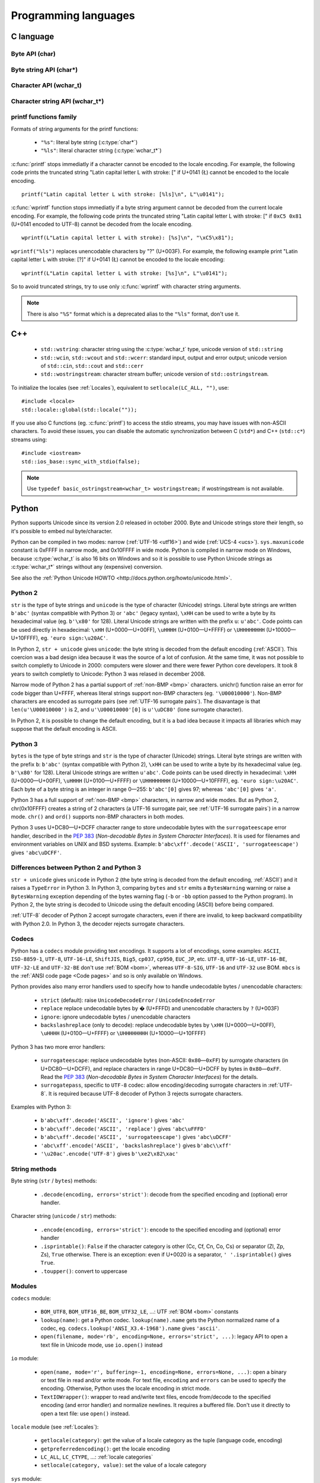 Programming languages
=====================

.. _c:

C language
----------

Byte API (char)
'''''''''''''''

.. c:type:: char

    For historical reasons, :c:type:`char` is the C type for a character ("char" as
    "character"). In pratical, it's only true for 7 and 8 bits encodings like :ref:`ASCII`
    or :ref:`ISO-8859-1`. With multibyte encodings, a :c:type:`char` is only one byte. For example, the
    character "é" (U+00E9) is encoded as two bytes (``0xC3 0xA9``) in :ref:`UTF-8`.

    :c:type:`char` is a 8 bits byte, it may be signed depending on the operating system and
    the compiler. On Linux, gcc uses a signed type for Intel CPU. The GNU compiler
    defines :c:macro:`__CHAR_UNSIGNED__` if :c:type:`char` type is unsigned. You can use :c:macro:`CHAR_MAX`
    constant from ``<limits.h>`` to check if :c:type:`char` is signed or not.

    A literal character is written between apostrophes, eg. ``'a'``. Some control
    characters can be written with an backslash plus a letter (eg. ``'\n'`` = 10).
    It's also possible to write the value in octal (eg. ``'\033'`` = 27) or
    hexadecimal (eg. ``'\x20'`` = 32). An apostrophe can be written ``'\''`` or
    ``'\x27'``. A backslash is written ``'\\'``.

    ``<ctype.h>`` contains functions to manipulate characters, like :c:func:`toupper` or
    :c:func:`isprint`.

Byte string API (char*)
'''''''''''''''''''''''

.. c:type:: char*

   :c:type:`char*` is a character string (a byte string for multibyte encodings). This type
   is used in many places in the C standard library. For example, :c:func:`fopen` uses :c:type:`char*`
   for the filename.

   ``<string.h>`` is the (byte) string library. Most functions starts with "str"
   (string) prefix: :c:func:`strlen`, :c:func:`strcat`, etc. ``<stdio.h>`` contains useful string
   functions like :c:func:`snprintf` to format a message.

   The length of a string is stored as a nul byte at the end of the string. This
   is a problem with encodings using nul bytes (eg. :ref:`UTF-16 <utf16>` and :ref:`UTF-32 <utf32>`): :c:func:`strlen()`
   cannot be used to get the length of the string, whereas most C functions
   suppose that :c:func:`strlen` gives the length of the string. To support such
   encodings, the length should be stored differently (eg. in another variable or
   function argument) and :c:func:`str*` functions should be replaced by :c:type:`mem*`
   functions (eg. replace ``strcmp(a, b) == 0`` by ``memcmp(a, b) == 0``).

   A literal byte strings is written between quotes, eg. ``"Hello World!"``. As byte
   literal, it's possible to add control characters and characters in octal or
   hexadecimal, eg. ``"Hello World!\n"``.

Character API (wchar_t)
'''''''''''''''''''''''

.. c:type:: wchar_t

   With ISO C99 comes :c:type:`wchar_t`: the wide character type. It can be used to store
   Unicode characters. As :c:type:`char`, it has a character library: ``<wctype.h>`` which
   contains functions like :c:func:`towupper` or :c:func:`iswprint`.

   :c:type:`wchar_t` is a 16 or 32 bits integer, and it may be signed or not. Linux uses 32
   bits signed integer. Mac OS X uses 32 bits integer. Windows uses 16 bits
   integer.

   A literal character is written between apostrophes with the ``L`` prefix, eg.
   ``L'a'``. As byte literal, it's possible to write control character with an
   backslash and a character with its value in octal or hexadecimal. For codes
   bigger than 255, ``'\uHHHH'`` syntax can be used. For codes bigger than 65535,
   ``'\UHHHHHHHH'`` syntax can be used with 32 bits :c:type:`wchar_t`.


Character string API (wchar_t*)
'''''''''''''''''''''''''''''''

.. c:type:: wchar_t*

   :c:type:`wchar_t*` is a character string. The standard library ``<wchar.h>`` contains
   character string functions like :c:func:`wcslen` or :c:func:`wprintf`, and constants
   like WCHAR_MAX. If :c:type:`wchar_t` is 16 bits long, :ref:`non-BMP <bmp>` characters are encoded
   to :ref:`UTF-16 <utf16>` using surrogate pairs (see :ref:`Surrogate pair`).

   A literal character strings is written between quotes with the ``L``
   prefix, eg. ``L"Hello World!\n"``. As character literals, it supports also control
   character, codes written in octal, hexadecimal, ``L"\uHHHH"`` and ``L"\UHHHHHHHH"``.


printf functions family
'''''''''''''''''''''''

.. c:function:: int printf(const char* format, ...)

.. c:function:: int wprintf(const wchar_t* format, ...)


Formats of string arguments for the printf functions:

 * ``"%s"``: literal byte string (:c:type:`char*`)
 * ``"%ls"``: literal character string (:c:type:`wchar_t*`)

:c:func:`printf` stops immediatly if a character cannot be encoded to the locale
encoding. For example, the following code prints the truncated string "Latin
capital letter L with stroke: [" if U+0141 (Ł) cannot be encoded to the locale
encoding. ::

    printf("Latin capital letter L with stroke: [%ls]\n", L"\u0141");

:c:func:`wprintf` function stops immediatly if a byte string argument cannot be decoded
from the current locale encoding. For example, the following code prints the
truncated string "Latin capital letter L with stroke: [" if ``0xC5 0x81``
(U+0141 encoded to UTF-8) cannot be decoded from the locale encoding. ::

    wprintf(L"Latin capital letter L with stroke): [%s]\n", "\xC5\x81");

``wprintf("%ls")`` replaces unencodable characters by "?" (U+003F). For example,
the following example print "Latin capital letter L with stroke: [?]"
if U+0141 (Ł) cannot be encoded to the locale encoding: ::

    wprintf(L"Latin capital letter L with stroke: [%s]\n", L"\u0141");

So to avoid truncated strings, try to use only :c:func:`wprintf` with character
string arguments.

.. note::

   There is also ``"%S"`` format which is a deprecated alias to the ``"%ls"``
   format, don't use it.


C++
---

 * ``std::wstring``: character string using the :c:type:`wchar_t` type, unicode
   version of ``std::string``
 * ``std::wcin``, ``std::wcout`` and ``std::wcerr``: standard input, output
   and error output; unicode version of ``std::cin``, ``std::cout`` and
   ``std::cerr``
 * ``std::wostringstream``: character stream buffer; unicode version of
   ``std::ostringstream``.

To initialize the locales (see :ref:`Locales`), equivalent to ``setlocale(LC_ALL,
"")``, use: ::

    #include <locale>
    std::locale::global(std::locale(""));

If you use also C functions (eg. :c:func:`printf`) to access the stdio streams, you
may have issues with non-ASCII characters. To avoid these issues, you can
disable the automatic synchronization between C (``std*``) and C++
(``std::c*``) streams using: ::

    #include <iostream>
    std::ios_base::sync_with_stdio(false);

.. note::

   Use ``typedef basic_ostringstream<wchar_t> wostringstream;`` if
   wostringstream is not available.


.. _Python:

Python
------

Python supports Unicode since its version 2.0 released in october 2000. Byte
and Unicode strings store their length, so it's possible to embed nul
byte/character.

Python can be compiled in two modes: narrow (:ref:`UTF-16 <utf16>`) and wide (:ref:`UCS-4 <ucs>`).
``sys.maxunicode`` constant is 0xFFFF in narrow mode, and 0x10FFFF in wide mode.
Python is compiled in narrow mode on Windows, because :c:type:`wchar_t` is also 16 bits
on Windows and so it is possible to use Python Unicode strings as :c:type:`wchar_t*`
strings without any (expensive) conversion.

See also the :ref:`Python Unicode HOWTO <http://docs.python.org/howto/unicode.html>`.


.. _Python 2:

Python 2
''''''''

``str`` is the type of byte strings and ``unicode`` is the type of character
(Unicode) strings. Literal byte strings are written ``b'abc'`` (syntax
compatible with Python 3) or ``'abc'`` (legacy syntax), ``\xHH`` can be used to
write a byte by its hexadecimal value (eg. ``b'\x80'`` for 128). Literal
Unicode strings are written with the prefix ``u``: ``u'abc'``. Code points can
be used directly in hexadecimal: ``\xHH`` (U+0000—U+00FF), ``\uHHHH``
(U+0100—U+FFFF) or ``\UHHHHHHHH`` (U+10000—U+10FFFF), eg. ``'euro
sign:\u20AC'``.

In Python 2, ``str + unicode`` gives ``unicode``: the byte string is
decoded from the default encoding (:ref:`ASCII`). This coercion was a bad design idea
because it was the source of a lot of confusion. At the same time, it was not
possible to switch completly to Unicode in 2000: computers were slower and
there were fewer Python core developers. It took 8 years to switch completly to
Unicode: Python 3 was relased in december 2008.

Narrow mode of Python 2 has a partial support of :ref:`non-BMP <bmp>` characters. unichr()
function raise an error for code bigger than U+FFFF, whereas literal strings
support non-BMP characters (eg. ``'\U00010000'``). Non-BMP characters are
encoded as surrogate pairs (see :ref:`UTF-16 surrogate pairs`). The disavantage is
that ``len(u'\U00010000')`` is 2, and ``u'\U00010000'[0]`` is ``u'\uDC80'``
(lone surrogate character).

In Python 2, it is possible to change the default encoding, but it is a bad idea
because it impacts all libraries which may suppose that the default encoding is
ASCII.


.. _Python 3:

Python 3
''''''''

``bytes`` is the type of byte strings and ``str`` is the type of character
(Unicode) strings. Literal byte strings are written with the prefix ``b``:
``b'abc'`` (syntax compatible with Python 2), ``\xHH`` can be used to write a
byte by its hexadecimal value (eg. ``b'\x80'`` for 128). Literal Unicode strings are
written ``u'abc'``. Code points can be used directly in hexadecimal: ``\xHH``
(U+0000—U+00FF), ``\uHHHH`` (U+0100—U+FFFF) or ``\UHHHHHHHH``
(U+10000—U+10FFFF), eg. ``'euro sign:\u20AC'``. Each byte of a byte string is
an integer in range 0—255: ``b'abc'[0]`` gives 97; whereas ``'abc'[0]`` gives
``'a'``.

Python 3 has a full support of :ref:`non-BMP <bmp>` characters, in narrow and wide modes.
But as Python 2, chr(0x10FFFF) creates a string of 2 characters (a UTF-16
surrogate pair, see :ref:`UTF-16 surrogate pairs`) in a narrow mode. ``chr()`` and
``ord()`` supports non-BMP characters in both modes.

Python 3 uses U+DC80—U+DCFF character range to store undecodable bytes with the
``surrogateescape`` error handler, described in the `PEP 383`_ (*Non-decodable
Bytes in System Character Interfaces*). It is used for filenames and
environment variables on UNIX and BSD systems. Example:
``b'abc\xff'.decode('ASCII', 'surrogateescape')`` gives ``'abc\uDCFF'``.


Differences between Python 2 and Python 3
'''''''''''''''''''''''''''''''''''''''''

``str + unicode`` gives ``unicode`` in Python 2 (the byte string is decoded
from the default encoding, :ref:`ASCII`) and it raises a ``TypeError`` in Python 3. In
Python 3, comparing ``bytes`` and ``str`` emits a ``BytesWarning`` warning or
raise a ``BytesWarning`` exception depending of the bytes warning flag (``-b``
or ``-bb`` option passed to the Python program). In Python 2, the byte string
is decoded to Unicode using the default encoding (ASCII) before being compared.

:ref:`UTF-8` decoder of Python 2 accept surrogate characters, even if there are
invalid, to keep backward compatibility with Python 2.0. In Python 3, the
decoder rejects surrogate characters.


.. _PEP 383:
   http://www.python.org/dev/peps/pep-0383/


Codecs
''''''

Python has a ``codecs`` module providing text encodings. It supports a lot of
encodings, some examples: ``ASCII``, ``ISO-8859-1``, ``UTF-8``, ``UTF-16-LE``,
``ShiftJIS``, ``Big5``, ``cp037``, ``cp950``, ``EUC_JP``, etc. ``UTF-8``,
``UTF-16-LE``, ``UTF-16-BE``, ``UTF-32-LE`` and ``UTF-32-BE`` don't use :ref:`BOM <bom>`,
whereas ``UTF-8-SIG``, ``UTF-16`` and ``UTF-32`` use BOM. ``mbcs`` is the :ref:`ANSI
code page <Code pages>` and so is only available on Windows.

Python provides also many error handlers used to specify how to handle
undecodable bytes / unencodable characters:

 * ``strict`` (default): raise ``UnicodeDecodeError`` / ``UnicodeEncodeError``
 * ``replace`` replace undecodable bytes by � (U+FFFD) and unencodable
   characters by ``?`` (U+003F)
 * ``ignore``: ignore undecodable bytes / unencodable characters
 * ``backslashreplace`` (only to decode): replace undecodable bytes by ``\xHH``
   (U+0000—U+00FF), ``\uHHHH`` (U+0100—U+FFFF)  or ``\UHHHHHHHH``
   (U+10000—U+10FFFF)

Python 3 has two more error handlers:

 * ``surrogateescape``: replace undecodable bytes (non-ASCII: ``0x80``\ —\
   ``0xFF``) by surrogate characters (in U+DC80—U+DCFF), and replace characters
   in range U+DC80—U+DCFF by bytes in ``0x80``\ —\ ``0xFF``.  Read the `PEP
   383`_ (*Non-decodable Bytes in System Character Interfaces*) for the
   details.
 * ``surrogatepass``, specific to ``UTF-8`` codec: allow encoding/decoding
   surrogate characters in :ref:`UTF-8`. It is required because UTF-8 decoder of
   Python 3 rejects surrogate characters.

Examples with Python 3:

 * ``b'abc\xff'.decode('ASCII', 'ignore')`` gives ``'abc'``
 * ``b'abc\xff'.decode('ASCII', 'replace')`` gives ``'abc\uFFFD'``
 * ``b'abc\xff'.decode('ASCII', 'surrogateescape')`` gives
   ``'abc\uDCFF'``
 * ``'abc\xff'.encode('ASCII', 'backslashreplace')`` gives ``b'abc\\xff'``
 * ``'\u20ac'.encode('UTF-8')`` gives ``b'\xe2\x82\xac'``


String methods
''''''''''''''

Byte string (``str`` / ``bytes``) methods:

 * ``.decode(encoding, errors='strict')``: decode from the specified encoding
   and (optional) error handler.

Character string (``unicode`` / ``str``) methods:

 * ``.encode(encoding, errors='strict')``: encode to the specified encoding
   and (optional) error handler
 * ``.isprintable()``: ``False`` if the character category is other (Cc, Cf, Cn, Co, Cs)
   or separator (Zl, Zp, Zs), ``True`` otherwise. There is an exception: even if
   U+0020 is a separator, ``' '.isprintable()`` gives ``True``.
 * ``.toupper()``: convert to uppercase


Modules
'''''''

``codecs`` module:

 * ``BOM_UTF8``, ``BOM_UTF16_BE``, ``BOM_UTF32_LE``, ...: UTF :ref:`BOM <bom>` constants
 * ``lookup(name)``: get a Python codec. ``lookup(name).name`` gets the Python
   normalized name of a codec, eg. ``codecs.lookup('ANSI_X3.4-1968').name``
   gives ``'ascii'``.
 * ``open(filename, mode='rb', encoding=None, errors='strict', ...)``: legacy
   API to open a text file in Unicode mode, use ``io.open()`` instead

``io`` module:

 * ``open(name, mode='r', buffering=-1, encoding=None, errors=None, ...)``:
   open a binary or text file in read and/or write mode. For text file,
   ``encoding`` and ``errors`` can be used to specify the encoding. Otherwise,
   Python uses the locale encoding in strict mode.
 * ``TextIOWrapper()``: wrapper to read and/write text files, encode from/decode to
   the specified encoding (and error handler) and normalize newlines. It requires
   a buffered file. Don't use it directly to open a text file: use ``open()``
   instead.

``locale`` module (see :ref:`Locales`):

 * ``getlocale(category)``: get the value of a locale category as the tuple
   (language code, encoding)
 * ``getpreferredencoding()``: get the locale encoding
 * ``LC_ALL``, ``LC_CTYPE``, ...: :ref:`locale categories`
 * ``setlocale(category, value)``: set the value of a locale category

``sys`` module:

 * ``getdefaultencoding()``: get the default encoding, eg. used by
   ``'abc'.encode()``. In Python 3, the default encoding is fixed to
   ``'utf-8'``, in Python 2, it's ``'ascii'`` by default.
 * ``maxunicode``: biggest Unicode code point storable in a single Python
   Unicode character, 0xFFFF in narrow mode or 0x10FFFF in wide mode.

``unicodedata`` module:

 * ``category(char)``: get the category of a character
 * ``name(char)``: get the name of a character
 * ``normalize(string)``: normalize a string to the NFC, NFD, NFKC or NFKD form



PHP
---

In PHP 5, a literal string (eg. ``"abc"``) is a byte string. PHP has no Unicode type,
only a "string" type which is a byte string.  But PHP have "multibyte"
functions to manipulate character strings. These functions have an optional
encoding argument. If the encoding is not specified, PHP uses the default
encoding (called "internal encoding"). mb_internal_encoding() function can be
used to get or set the internal encoding. mb_substitute_character() can be used
to change how to encode unencodable characters:

 * ``"none"``: ignore unencodable characters
 * ``"long"``: escape as hexadecimal value, eg. ``"U+E9"`` or ``"JIS+7E7E"``
 * ``"entity"``: escape as HTML entity, eg. ``"&#xE9;"``

Some multibyte functions:

 * ``mb_convert_encoding()``: decode from an encoding and encode to another
   encoding
 * ``mb_ereg()``: search a pattern using a regular expression
 * ``mb_strlen()``: length of a character string

.. todo:: Howto get $_POST and $_GET encoding
.. todo:: Howto get uri encoding

PHP 6 was a project to improve Unicode support of Unicode. This project died at
the beginning of 2010. Read `The Death of PHP 6/The Future of PHP 6 <http://blog.dmcinsights.com/2010/05/25/the-death-of-php-6the-future-of-php-6/>`_ (May 25,
2010 by Larry Ullman) and `Future of PHP6 <http://schlueters.de/blog/archives/128-Future-of-PHP-6.html>`_ (March 2010 by Johannes Schlüter)
for more information.


Perl
----

 * Perl 5.6 (2000): initial Unicode support, store strings as characters
 * Perl 5.8 (2002): regex supports Unicode
 * use "``use utf-8;``" pragma to specify that your Perl script is encoded in
   :ref:`UTF-8`

Read perluniintro, perlunicode and perlunifaq manuals.


Java
----

``char`` is a character able to store Unicode :ref:`BMP <bmp>` only characters
(U+0000—U+FFFF), whereas ``Character`` is a character able to store any Unicode
character (U+0000—U+10FFFF). ``Character`` methods:

 * ``.getType(ch)``: get the Unicode category (see :ref:`Categories`) of a
   character
 * ``.isWhitespace(ch)``: test if a character is a whitespace
   according to Java
 * ``.toUpperCase(ch)``: convert to uppercase

``String`` is a character strings implemented using a ``char`` array, :ref:`UTF-16 <utf16>`
characters. ``String`` methods:

 * ``String(bytes, encoding)``: decode a byte string from the specified
   encoding, throw a ``CharsetDecoder`` exception if a byte sequence cannot be
   decoded.
 * ``.getBytes(encoding)``: encode to the specified encoding, throw a
   ``CharsetEncoder`` exception if a character cannot be encoded.
 * ``.length()``: length in UTF-16 characters.

As :ref:`Python` compiled in narrow mode, :ref:`non-BMP <bmp>` characters are stored as :ref:`UTF-16
surrogate pairs <Surrogate pair>` and the length of a string is the number of UTF-16
characters, not the length in Unicode characters.

Java uses a variant of :ref:`UTF-8` which encodes the nul character (U+0000) as the
overlong byte sequence ``0xC0 0x80``, instead of ``0x00``. This is be able to
use :ref:`C <c>` functions like :c:func:`strlen`. The Tcl language uses the same encoding.

